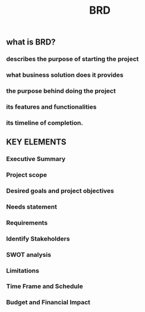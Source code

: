#+TITLE: BRD

** what is BRD?
*** describes the purpose of starting the project
*** what business solution does it provides
*** the purpose behind doing the project
*** its features and functionalities
*** its timeline of completion.
** KEY ELEMENTS
*** Executive Summary
*** Project scope
*** Desired goals and project objectives
*** Needs statement
*** Requirements
*** Identify Stakeholders
*** SWOT analysis
*** Limitations
*** Time Frame and Schedule
*** Budget and Financial Impact
